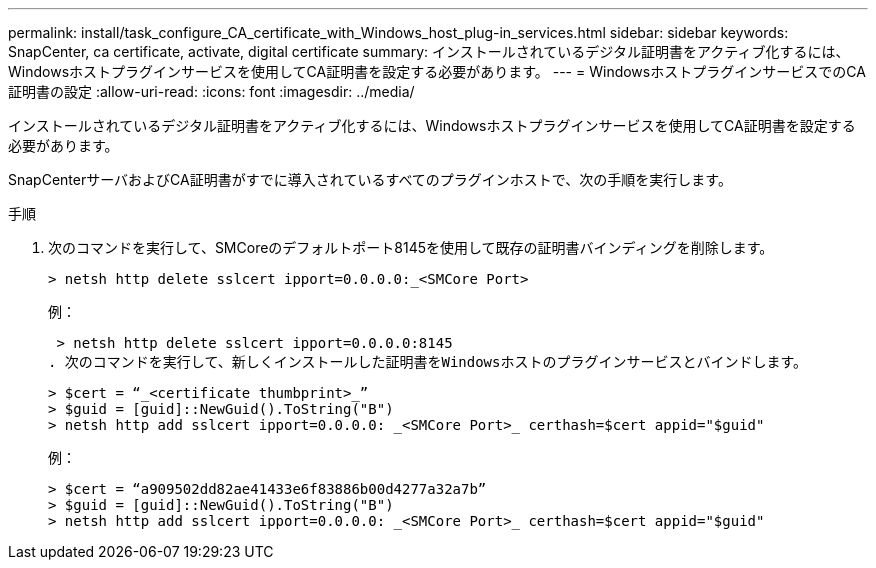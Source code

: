 ---
permalink: install/task_configure_CA_certificate_with_Windows_host_plug-in_services.html 
sidebar: sidebar 
keywords: SnapCenter, ca certificate, activate, digital certificate 
summary: インストールされているデジタル証明書をアクティブ化するには、Windowsホストプラグインサービスを使用してCA証明書を設定する必要があります。 
---
= WindowsホストプラグインサービスでのCA証明書の設定
:allow-uri-read: 
:icons: font
:imagesdir: ../media/


[role="lead"]
インストールされているデジタル証明書をアクティブ化するには、Windowsホストプラグインサービスを使用してCA証明書を設定する必要があります。

SnapCenterサーバおよびCA証明書がすでに導入されているすべてのプラグインホストで、次の手順を実行します。

.手順
. 次のコマンドを実行して、SMCoreのデフォルトポート8145を使用して既存の証明書バインディングを削除します。
+
`> netsh http delete sslcert ipport=0.0.0.0:_<SMCore Port>`

+
例：

+
 > netsh http delete sslcert ipport=0.0.0.0:8145
. 次のコマンドを実行して、新しくインストールした証明書をWindowsホストのプラグインサービスとバインドします。
+
....
> $cert = “_<certificate thumbprint>_”
> $guid = [guid]::NewGuid().ToString("B")
> netsh http add sslcert ipport=0.0.0.0: _<SMCore Port>_ certhash=$cert appid="$guid"
....
+
例：

+
....
> $cert = “a909502dd82ae41433e6f83886b00d4277a32a7b”
> $guid = [guid]::NewGuid().ToString("B")
> netsh http add sslcert ipport=0.0.0.0: _<SMCore Port>_ certhash=$cert appid="$guid"
....

